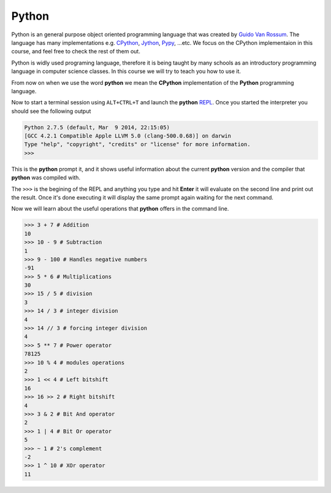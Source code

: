 ******
Python
******
Python is an  general purpose object oriented programming language that was
created by `Guido Van Rossum <http://en.wikipedia.org/wiki/Guido_van_Rossum>`_.
The language has many implementations e.g. `CPython
<https://www.python.org/>`_, `Jython <http://www.jython.org/>`_, `Pypy
<http://pypy.org/>`_, ...etc. We focus on the CPython implementaion in this
course, and feel free to check the rest of them out.

Python is widly used programing language, therefore it is being taught by many
schools as an introductory programming language in computer science classes. In
this course we will try to teach you how to use it.

From now on when we use the word **python** we mean the **CPython**
implementation of the **Python** programming language.

Now to start a terminal session using ``ALT+CTRL+T`` and launch the **python**
`REPL <http://en.wikipedia.org/wiki/Read%E2%80%93eval%E2%80%93print_loop>`_.
Once you started the interpreter you should see the following output

.. code-block:: python

   Python 2.7.5 (default, Mar  9 2014, 22:15:05) 
   [GCC 4.2.1 Compatible Apple LLVM 5.0 (clang-500.0.68)] on darwin
   Type "help", "copyright", "credits" or "license" for more information.
   >>> 

This is the **python** prompt it, and it shows useful information about the
current **python** version and the compiler that **python** was compiled with.

The ``>>>`` is the begining of the REPL and anything you type and hit **Enter**
it will evaluate on the second line and print out the result. Once it's done
executing it will display the same prompt again waiting for the next command.

Now we will learn about the useful operations that **python** offers in the
command line.

.. code-block:: python

   >>> 3 + 7 # Addition
   10
   >>> 10 - 9 # Subtraction
   1
   >>> 9 - 100 # Handles negative numbers 
   -91      
   >>> 5 * 6 # Multiplications
   30
   >>> 15 / 5 # division
   3
   >>> 14 / 3 # integer division 
   4
   >>> 14 // 3 # forcing integer division
   4
   >>> 5 ** 7 # Power operator
   78125
   >>> 10 % 4 # modules operations
   2
   >>> 1 << 4 # Left bitshift 
   16
   >>> 16 >> 2 # Right bitshift
   4
   >>> 3 & 2 # Bit And operator
   2
   >>> 1 | 4 # Bit Or operator
   5
   >>> ~ 1 # 2's complement
   -2
   >>> 1 ^ 10 # XOr operator
   11
